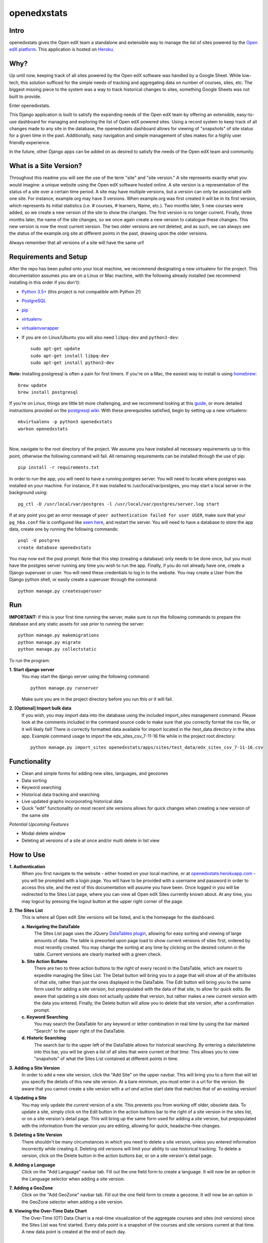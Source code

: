============
openedxstats
============

Intro
-----

openedxstats gives the Open edX team a standalone and extensible way to manage
the list of sites powered by the `Open edX platform`_. This application is hosted
on Heroku_.


Why?
----

Up until now, keeping track of all sites powered by the Open edX software was handled by a Google Sheet. While
low-tech, this solution sufficed for the simple needs of tracking and aggregating data on number of courses, sites,
etc. The biggest missing piece to the system was a way to track historical changes to sites, something Google Sheets
was not built to provide.

Enter openedxstats.

This Django application is built to satisfy the expanding needs of the Open edX team by offering an extensible,
easy-to-use dashboard for managing and exploring the list of Open edX powered sites. Using a record system to keep
track of all changes made to any site in the database, the openedxstats dashboard allows for viewing of "snapshots" of
site status for a given time in the past. Additionally, easy navigation and simple management of sites makes for a
highly user friendly experience.

In the future, other Django apps can be added on as desired to satisfy the needs of the Open edX team and community.


What is a Site Version?
-----------------------

Throughout this readme you will see the use of the term "site" and "site version." A site represents exactly what you
would imagine: a unique website using the Open edX software hosted online. A site version is a representation of the
status of a site over a certain time period. A site may have multiple versions, but a version can only be associated
with one site. For instance, example.org may have 3 versions. When example.org was first created it will be in its first
version, which represents its initial statistics (i.e. # courses, # learners, Name, etc.). Two months later, 5 new
courses were added, so we create a new version of the site to show the changes. The first version is no longer current.
Finally, three months later, the name of the site changes, so we once again create a new version to catalogue these
changes. This new version is now the most current version. The two older versions are not deleted, and as such, we can
always see the status of the example.org site at different points in the past, drawing upon the older versions.

Always remember that all versions of a site will have the same url!


Requirements and Setup
----------------------

After the repo has been pulled onto your local machine, we recommend designating a new
virtualenv for the project. This documentation assumes you are on a Linux or Mac machine, with the
following already installed (we recommend installing in this order if you don't):

- `Python 3.5+`_ (this project is not compatible with Python 2!)
- PostgreSQL_
- pip_
- virtualenv_
- virtualenvwrapper_
- If you are on Linux/Ubuntu you will also need ``libpq-dev`` and ``python3-dev``::

    sudo apt-get update
    sudo apt-get install libpq-dev
    sudo apt-get install python3-dev

**Note:** Installing postgresql is often a pain for first timers. If you're on a Mac, the easiest
way to install is using homebrew_::

    brew update
    brew install postgresql

If you're on Linux, things are little bit more challenging, and we recommend looking
at this guide_, or more detailed instructions provided on the `postgresql wiki`_.
With these prerequisites satisfied, begin by setting up a new virtualenv::

    mkvirtualenv -p python3 openedxstats
    workon openedxstats

| 
Now, navigate to the root directory of the project. We assume you have installed all necessary
requirements up to this point, otherwise the following command will fail.
All remaining requirements can be installed through the use of pip::

    pip install -r requirements.txt

In order to run the app, you will need to have a running postgres server. You will need to locate
where postgres was installed on your machine. For instance, if it was installed to /usr/local/var/postgres,
you may start a local server in the background using::

    pg_ctl -D /usr/local/var/postgres -l /usr/local/var/postgres/server.log start

If at any point you get an error message of ``peer authentication failed for user USER``, make
sure that your ``pg_hba.conf`` file is configured like `seen here`_, and restart the server.
You will need to have a database to store the app data, create one by running the following commands::

    psql -U postgres
    create database openedxstats

You may now exit the psql prompt. Note that this step (creating a database) only needs to be
done once, but you must have the postgres server running any time you wish to run the app.
Finally, if you do not already have one, create a Django superuser or user. You will need these
credentials to log in to the website. You may create a User from the Django python shell, or easily
create a superuser through the command::

    python manage.py createsuperuser


Run
---

**IMPORTANT:**
If this is your first time running the server, make sure to run the following commands to prepare
the database and any static assets for use *prior* to running the server::

    python manage.py makemigrations
    python manage.py migrate
    python manage.py collectstatic

To run the program:

**1.  Start django server**
    You may start the django server using the following command::

        python manage.py runserver

    Make sure you are in the project directory before you run this or it will fail.

**2.  [Optional] Import bulk data**
    If you wish, you may import data into the database using the included import_sites
    management command. Please look at the comments included in the command source code
    to make sure that you correctly format the csv file, or it will likely fail! There is
    correctly formatted data available for import located in the /test_data directory in the sites
    app. Example command usage to import the edx_sites_csv_7-11-16 file while in the
    project root directory::

        python manage.py import_sites openedxstats/apps/sites/test_data/edx_sites_csv_7-11-16.csv


Functionality
-------------

- Clean and simple forms for adding new sites, languages, and geozones
- Data sorting
- Keyword searching
- Historical data tracking and searching
- Live updated graphs incorporating historical data
- Quick "edit" functionality on most recent site versions allows for quick changes when creating a new version of the same site
*Potential Upcoming Features*

- Modal delete window
- Deleting all versions of a site at once and/or multi delete in list view


How to Use
----------

**1.  Authentication**
    When you first navigate to the website - either hosted on your local machine, or at `openedxstats.herokuapp.com`_
    - you will be prompted with a login page. You will have to be provided with a username and password in order to
    access this site, and the rest of this documentation will assume you have been. Once logged in you will be
    redirected to the Sites List page, where you can view all Open edX Sites currently known about. At any time, you
    may logout by pressing the logout button at the upper right corner of the page.

**2.  The Sites List**
    This is where all Open edX Site versions will be listed, and is the homepage for the dashboard.
    
    **a.  Navigating the DataTable**
        The Sites List page uses the JQuery `DataTables plugin`_, allowing for easy sorting and viewing of large amounts of
        data. The table is presorted upon page load to show current versions of sites first, ordered by most recently
        created. You may change the sorting at any time by clicking on the desired column in the table. Current versions
        are clearly marked with a green check.
    **b.  Site Action Buttons**
        There are two to three action buttons to the right of every record in the DataTable, which are meant to
        expedite managing the Sites List. The Detail button will bring you to a page that will show all of the
        attributes of that site, rather than just the ones displayed in the DataTable. The Edit button will bring you to
        the same form used for adding a site version, but prepopulated with the data of that site, to allow for quick
        edits. Be aware that updating a site does not actually update that version, but rather makes a new current
        version with the data you entered. Finally, the Delete button will allow you to delete that site version,
        after a confirmation prompt.
    **c.  Keyword Searching**
        You may search the DataTable for any keyword or letter combination in real time by using the bar marked "Search"
        to the upper right of the DataTable.
    **d.  Historic Searching**
        The search bar to the upper left of the DataTable allows for historical searching. By entering a date/datetime
        into this bar, you will be given a list of all sites that were current *at that time*. This allows you to view
        "snapshots" of what the Sites List contained at different points in time.

**3.  Adding a Site Version**
    In order to add a new site version, click the "Add Site" on the upper navbar. This will bring you to a form
    that will let you specify the details of this new site version. At a bare minimum, you must enter in a url for
    the version. Be aware that you cannot create a site version with a url *and* active start date that matches that
    of an existing version!

**4.  Updating a Site**
    You may only update the *current* version of a site. This prevents you from working off older, obsolete data.
    To update a site, simply click on the Edit button in the action buttons bar to the right of a site version in the
    sites list, or on a site version's detail page. This will bring up the same form used for adding a site version,
    but prepopulated with the information from the version you are editing, allowing for quick, headache-free changes.

**5.  Deleting a Site Version**
    There shouldn't be many circumstances in which you need to delete a site version, unless you entered information
    incorrectly while creating it. Deleting old versions will limit your ability to use historical tracking. To delete
    a version, click on the Delete button in the action buttons bar, or on a site version's detail page.

**6.  Adding a Language**
    Click on the "Add Language" navbar tab. Fill out the one field form to create a language. It will now be an option
    in the Language selector when adding a site version.

**7.  Adding a GeoZone**
    Click on the "Add GeoZone" navbar tab. Fill out the one field form to create a geozone. It will now be an option
    in the GeoZone selector when adding a site version.

**8.  Viewing the Over-Time Data Chart**
    The Over-Time (OT) Data Chart is a real-time visualization of the aggregate courses and sites (not versions) since
    the Sites List was first started. Every data point is a snapshot of the courses and site versions current at
    that time. A new data point is created at the end of each day.


Testing
-------

To test the entire django program use::

    python manage.py test

To test a single app, use::

    python manage.py test [app_name]

If you want to run code coverage, you can install coverage.py (``pip install coverage``)
and use the following command::

    coverage run manage.py test [app_name]

Where [app_name] is optional. There are many more options to customize the output of coverage,
we recommend checking out the docs located here_.


FAQ
---

**Q:** What if the url of one of the sites changes and that needs to be reflected in a new version?

**A:** Unfortunately, there is no support for url changes between versions at the moment.

**Q:**  How do I get credentials to log in?

**A:**  Speak to a member of the Open edX team to be given access to the site.

**Q:**  Can I delete a Language/GeoZone?

**A:**  No, you cannot delete a Language/GeoZone at this time, as it is unlikely for languages and geographies to suddenly cease existing.

License
-------

Please see the file named LICENSE.rst


.. _DataTables plugin: https://datatables.net/
.. _guide: https://www.digitalocean.com/community/tutorials/how-to-install-and-use-postgresql-on-ubuntu-14-04
.. _seen here: http://stackoverflow.com/a/18664239
.. _PostgreSQL: https://www.postgresql.org/
.. _Python 3.5+: https://www.python.org/downloads/
.. _postgresql wiki: https://wiki.postgresql.org/wiki/Detailed_installation_guides
.. _homebrew: http://brew.sh/
.. _Heroku:
.. _openedxstats.herokuapp.com: https://openedxstats.herokuapp.com/sites/all
.. _Open edX platform: https://open.edx.org/
.. _pip: https://pip.pypa.io/en/stable/
.. _virtualenv: https://virtualenv.pypa.io/en/stable/
.. _virtualenvwrapper: https://virtualenvwrapper.readthedocs.io/en/latest/
.. _here: http://coverage.readthedocs.io/en/latest/
